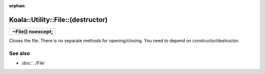:orphan:

Koala::Utility::File::(destructor)
==================================

.. csv-table::
	
	"**~File() noexcept;**"

Closes the file. There is no separate methods for opening/closing. You need to depend on constructor/destructor.

See also
--------

- :doc:`../File`
